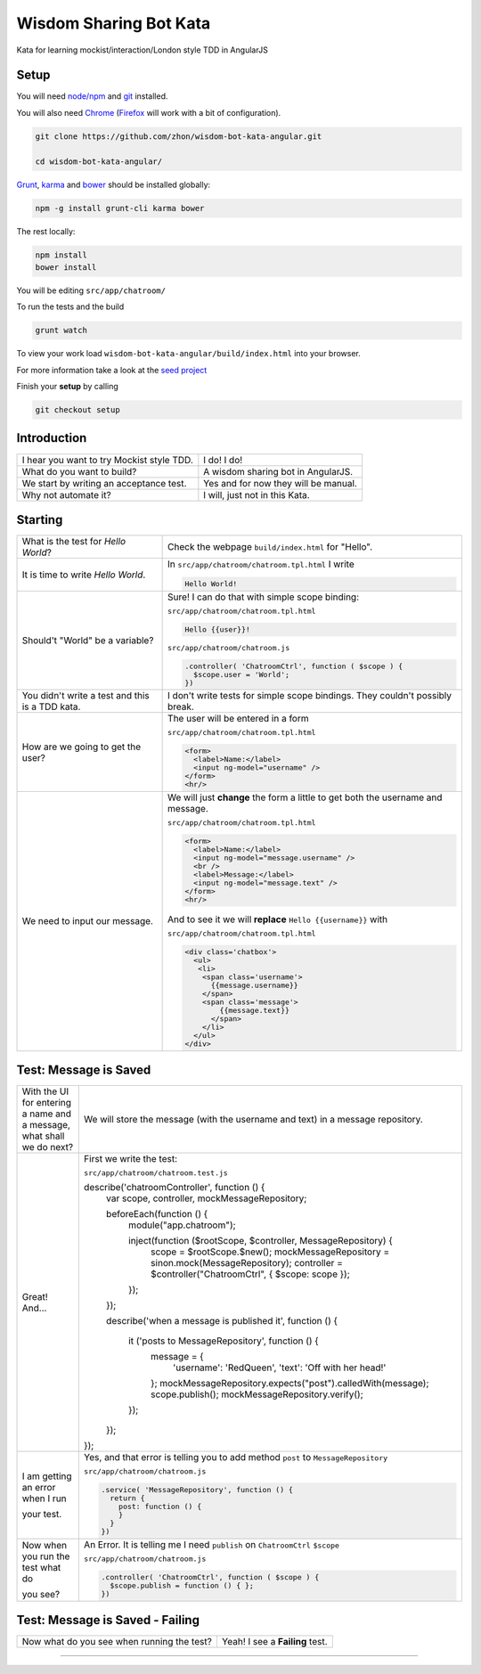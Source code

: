 Wisdom Sharing Bot Kata
=======================

Kata for learning mockist/interaction/London style TDD in AngularJS

Setup
-----

You will need `node/npm`_ and `git`_ installed.

You will also need `Chrome`_ (`Firefox`_ will work with a bit of
configuration).

.. code:: bash

    git clone https://github.com/zhon/wisdom-bot-kata-angular.git

    cd wisdom-bot-kata-angular/

`Grunt`_, `karma`_ and `bower`_ should be installed globally:

.. code:: bash

    npm -g install grunt-cli karma bower

The rest locally:

.. code:: bash

    npm install
    bower install

You will be editing ``src/app/chatroom/``

To run the tests and the build

.. code:: bash

    grunt watch

To view your work load ``wisdom-bot-kata-angular/build/index.html`` into
your browser.

For more information take a look at the `seed project`_

Finish your **setup** by calling

.. code:: bash

    git checkout setup

Introduction
------------

+---------------------------------------------+----------------------------------------+
| I hear you want to try Mockist style TDD.   | I do! I do!                            |
+---------------------------------------------+----------------------------------------+
| What do you want to build?                  | A wisdom sharing bot in AngularJS.     |
+---------------------------------------------+----------------------------------------+
| We start by writing an acceptance test.     | Yes and for now they will be manual.   |
+---------------------------------------------+----------------------------------------+
| Why not automate it?                        | I will, just not in this Kata.         |
+---------------------------------------------+----------------------------------------+

Starting
--------

+-------------------------------------+---------------------------------------------------------------+
| What is the test for *Hello World*? | Check the webpage ``build/index.html`` for "Hello".           |
+-------------------------------------+---------------------------------------------------------------+
| It is time to write *Hello World*.  | In ``src/app/chatroom/chatroom.tpl.html`` I write             |
|                                     |                                                               |
|                                     | .. code:: html                                                |
|                                     |                                                               |
|                                     |     Hello World!                                              |
|                                     |                                                               |
+-------------------------------------+---------------------------------------------------------------+
| Should't "World" be a variable?     | Sure! I can do that with simple scope binding:                |
|                                     |                                                               |
|                                     | ``src/app/chatroom/chatroom.tpl.html``                        |
|                                     |                                                               |
|                                     | .. code:: html                                                |
|                                     |                                                               |
|                                     |   Hello {{user}}!                                             |
|                                     |                                                               |
|                                     |                                                               |
|                                     | ``src/app/chatroom/chatroom.js``                              |
|                                     |                                                               |
|                                     | .. code:: js                                                  |
|                                     |                                                               |
|                                     |   .controller( 'ChatroomCtrl', function ( $scope ) {          |
|                                     |     $scope.user = 'World';                                    |
|                                     |   })                                                          |
|                                     |                                                               |
+-------------------------------------+---------------------------------------------------------------+
| You didn't write a test and this is | I don't write tests for simple scope bindings. They           |
| a TDD kata.                         | couldn't possibly break.                                      |
+-------------------------------------+---------------------------------------------------------------+
| How are we going to get the user?   | The user will be entered in a form                            |
|                                     |                                                               |
|                                     | ``src/app/chatroom/chatroom.tpl.html``                        |
|                                     |                                                               |
|                                     | .. code:: html                                                |
|                                     |                                                               |
|                                     |     <form>                                                    |
|                                     |       <label>Name:</label>                                    |
|                                     |       <input ng-model="username" />                           |
|                                     |     </form>                                                   |
|                                     |     <hr/>                                                     |
+-------------------------------------+---------------------------------------------------------------+
| We need to input our message.       | We will just **change** the form a little to get both the     |
|                                     | username and message.                                         |
|                                     |                                                               |
|                                     | ``src/app/chatroom/chatroom.tpl.html``                        |
|                                     |                                                               |
|                                     | .. code:: html                                                |
|                                     |                                                               |
|                                     |     <form>                                                    |
|                                     |       <label>Name:</label>                                    |
|                                     |       <input ng-model="message.username" />                   |
|                                     |       <br />                                                  |
|                                     |       <label>Message:</label>                                 |
|                                     |       <input ng-model="message.text" />                       |
|                                     |     </form>                                                   |
|                                     |     <hr/>                                                     |
|                                     |                                                               |
|                                     | And to see it we will **replace** ``Hello {{username}}`` with |
|                                     |                                                               |
|                                     | ``src/app/chatroom/chatroom.tpl.html``                        |
|                                     |                                                               |
|                                     | .. code:: html                                                |
|                                     |                                                               |
|                                     |  <div class='chatbox'>                                        |
|                                     |    <ul>                                                       |
|                                     |     <li>                                                      |
|                                     |      <span class='username'>                                  |
|                                     |        {{message.username}}                                   |
|                                     |      </span>                                                  |
|                                     |      <span class='message'>                                   |
|                                     |          {{message.text}}                                     |
|                                     |        </span>                                                |
|                                     |      </li>                                                    |
|                                     |    </ul>                                                      |
|                                     |  </div>                                                       |
+-------------------------------------+---------------------------------------------------------------+

Test: Message is Saved
----------------------

+-------------------------------------+-------------------------------------------------------------------+
| With the UI for entering a name and | We will store the message (with the username and text) in a       |
| a message, what shall we do next?   | message repository.                                               |
+-------------------------------------+-------------------------------------------------------------------+
| Great! And...                       | First we write the test:                                          |
|                                     |                                                                   |
|                                     | ``src/app/chatroom/chatroom.test.js``                             |
|                                     |                                                                   |
|                                     | .. code:: js                                                      |
|                                     |                                                                   |
|                                     | describe('chatroomController', function () {                      |
|                                     |  var scope, controller, mockMessageRepository;                    |
|                                     |                                                                   |
|                                     |  beforeEach(function () {                                         |
|                                     |    module("app.chatroom");                                        |
|                                     |                                                                   |
|                                     |    inject(function ($rootScope, $controller, MessageRepository) { |
|                                     |      scope = $rootScope.$new();                                   |
|                                     |      mockMessageRepository = sinon.mock(MessageRepository);       |
|                                     |      controller = $controller("ChatroomCtrl", { $scope: scope }); |
|                                     |    });                                                            |
|                                     |  });                                                              |
|                                     |                                                                   |
|                                     |  describe('when a message is published it', function () {         |
|                                     |                                                                   |
|                                     |    it ('posts to MessageRepository', function () {                |
|                                     |      message = {                                                  |
|                                     |        'username': 'RedQueen',                                    |
|                                     |        'text': 'Off with her head!'                               |
|                                     |      };                                                           |
|                                     |      mockMessageRepository.expects("post").calledWith(message);   |
|                                     |      scope.publish();                                             |
|                                     |      mockMessageRepository.verify();                              |
|                                     |    });                                                            |
|                                     |                                                                   |
|                                     |  });                                                              |
|                                     |                                                                   |
|                                     | });                                                               |
+-------------------------------------+-------------------------------------------------------------------+
| I am getting an error when I run    | Yes, and that error is telling you to add method ``post`` to      |
|                                     | ``MessageRepository``                                             |
| your test.                          |                                                                   |
|                                     | ``src/app/chatroom/chatroom.js``                                  |
|                                     |                                                                   |
|                                     | .. code:: js                                                      |
|                                     |                                                                   |
|                                     |   .service( 'MessageRepository', function () {                    |
|                                     |     return {                                                      |
|                                     |       post: function () {                                         |
|                                     |       }                                                           |
|                                     |     }                                                             |
|                                     |   })                                                              |
+-------------------------------------+-------------------------------------------------------------------+
| Now when you run the test what do   | An Error. It is telling me I need ``publish`` on ``ChatroomCtrl`` |
|                                     | ``$scope``                                                        |
| you see?                            |                                                                   |
|                                     | ``src/app/chatroom/chatroom.js``                                  |
|                                     |                                                                   |
|                                     | .. code:: js                                                      |
|                                     |                                                                   |
|                                     |   .controller( 'ChatroomCtrl', function ( $scope ) {              |
|                                     |     $scope.publish = function () { };                             |
|                                     |   })                                                              |
+-------------------------------------+-------------------------------------------------------------------+

Test: Message is Saved - Failing
--------------------------------

+--------------------------------------+-------------------------------------------------------------------+
| Now what do you see when running the | Yeah! I see a **Failing** test.                                   |
| test?                                |                                                                   |
+--------------------------------------+-------------------------------------------------------------------+



----

.. _node/npm: http://nodejs.org/
.. _git: http://git-scm.com/
.. _Chrome: https://www.google.com/intl/en/chrome/browser/
.. _Firefox: http://www.mozilla.org/en-US/firefox/new/
.. _Grunt: http://gruntjs.com/
.. _karma: https://github.com/karma-runner/karma
.. _bower: https://github.com/bower/bower
.. _seed project: https://github.com/ngbp/ngbp/tree/v0.3.1-release
